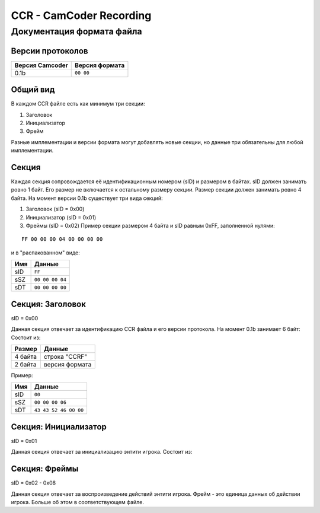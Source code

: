 ..
   Выключи перенос строк при редактировании.

CCR - CamCoder Recording
========================

Документация формата файла
--------------------------

Версии протоколов
~~~~~~~~~~~~~~~~~

=============== ==============
Версия Camcoder Версия формата
=============== ==============
0.1b            ``00 00``
=============== ==============

Общий вид
~~~~~~~~~

В каждом CCR файле есть как минимум три секции:

#. Заголовок
#. Инициализатор
#. Фрейм

Разные имплементации и версии формата могут добавлять новые секции, но данные три обязательны для любой имплементации.

Секция
~~~~~~

Каждая секция сопровождается её идентификационным номером (sID) и размером в байтах. sID должен занимать ровно 1 байт. Его размер не включается к остальному размеру секции. Размер секции должен занимать ровно 4 байта. На момент версии 0.1b существует три вида секций:

#. Заголовок (sID = 0x00)
#. Инициализатор (sID = 0x01)
#. Фреймы (sID = 0x02) Пример секции размером 4 байта и sID равным 0xFF, заполненной нулями:

::

   FF 00 00 00 04 00 00 00 00

и в "распакованном" виде:

=== ===============
Имя Данные
=== ===============
sID ``FF``
sSZ ``00 00 00 04``
sDT ``00 00 00 00``
=== ===============

Секция: Заголовок
~~~~~~~~~~~~~~~~~

sID = 0x00

Данная секция отвечает за идентификацию CCR файла и его версии протокола. На момент 0.1b занимает 6 байт: Состоит из:

======= ==============
Размер  Данные
======= ==============
4 байта строка "CCRF"
2 байта версия формата
======= ==============

Пример:

=== =====================
Имя Данные
=== =====================
sID ``00``
sSZ ``00 00 00 06``
sDT ``43 43 52 46 00 00``
=== =====================

Секция: Инициализатор
~~~~~~~~~~~~~~~~~~~~~

sID = 0x01

Данная секция отвечает за инициализацию энтити игрока. Состоит из:

..
   Я НЕНАВИЖУ ГИТХАБ!!
   оригинальная таблица, распарсить можно на https://tablesgenerator.com/text_tables:
   +---------+---------------------------------------+
   | Размер  | Данные                                |
   +---------+---------------------------------------+
   | 2 байта | размер строки модели игрока           |
   +---------+---------------------------------------+
   | ? байт  | модель игрока                         |
   +---------+---------------------------------------+
   | 3 байта | цвет игрока (RGB 0-255)               |
   +---------+---------------------------------------+
   | 3 байта | цвет оружия (RGB 0-255)               |
   +---------+---------------------------------------+
   | 2 байта | количество оружий                     |
   +---------+---------------------------------------+
   | ? байт  | для каждого оружия                    |
   |         +---------+-----------------------------+
   |         | Размер  | Данные                      |
   |         +---------+-----------------------------+
   |         | 1 байт  | тип патронов 1              |
   |         +---------+-----------------------------+
   |         | 2 байта | количество патронов типа 1  |
   |         +---------+-----------------------------+
   |         | 1 байт  | тип патронов 2              |
   |         +---------+-----------------------------+
   |         | 2 байта | количество патронов типа 2  |
   |         +---------+-----------------------------+
   |         | 2 байта | находится в обойме 1        |
   |         +---------+-----------------------------+
   |         | 2 байта | нахожится в обойме 2        |
   |         +---------+-----------------------------+
   |         | 2 байта | размер строки класса оружия |
   |         +---------+-----------------------------+
   |         | ? байт  | класс оружия                |
   +---------+---------+-----------------------------+
   | 2 байта | размер строки класса активного оружия |
   +---------+---------------------------------------+
   | ? байт  | класс активного оружия                |
   +---------+---------------------------------------+

.. raw:: html

   <table style="border-collapse:collapse;border-spacing:0" class="tg"><thead><tr><th style="border-color:inherit;border-style:solid;border-width:1px;font-family:Arial, sans-serif;font-size:14px;font-weight:normal;overflow:hidden;padding:10px 5px;text-align:left;vertical-align:top;word-break:normal">Размер</th><th style="border-color:inherit;border-style:solid;border-width:1px;font-family:Arial, sans-serif;font-size:14px;font-weight:normal;overflow:hidden;padding:10px 5px;text-align:left;vertical-align:top;word-break:normal" colspan="2">Данные</th></tr></thead><tbody><tr><td style="border-color:inherit;border-style:solid;border-width:1px;font-family:Arial, sans-serif;font-size:14px;overflow:hidden;padding:10px 5px;text-align:left;vertical-align:top;word-break:normal">2 байта</td><td style="border-color:inherit;border-style:solid;border-width:1px;font-family:Arial, sans-serif;font-size:14px;overflow:hidden;padding:10px 5px;text-align:left;vertical-align:top;word-break:normal" colspan="2">размер строки модели игрока</td></tr><tr><td style="border-color:inherit;border-style:solid;border-width:1px;font-family:Arial, sans-serif;font-size:14px;overflow:hidden;padding:10px 5px;text-align:left;vertical-align:top;word-break:normal">? байт</td><td style="border-color:inherit;border-style:solid;border-width:1px;font-family:Arial, sans-serif;font-size:14px;overflow:hidden;padding:10px 5px;text-align:left;vertical-align:top;word-break:normal" colspan="2">модель игрока</td></tr><tr><td style="border-color:inherit;border-style:solid;border-width:1px;font-family:Arial, sans-serif;font-size:14px;overflow:hidden;padding:10px 5px;text-align:left;vertical-align:top;word-break:normal">3 байта</td><td style="border-color:inherit;border-style:solid;border-width:1px;font-family:Arial, sans-serif;font-size:14px;overflow:hidden;padding:10px 5px;text-align:left;vertical-align:top;word-break:normal" colspan="2">цвет игрока (RGB 0-255)</td></tr><tr><td style="border-color:inherit;border-style:solid;border-width:1px;font-family:Arial, sans-serif;font-size:14px;overflow:hidden;padding:10px 5px;text-align:left;vertical-align:top;word-break:normal">3 байта</td><td style="border-color:inherit;border-style:solid;border-width:1px;font-family:Arial, sans-serif;font-size:14px;overflow:hidden;padding:10px 5px;text-align:left;vertical-align:top;word-break:normal" colspan="2">цвет оружия (RGB 0-255)</td></tr><tr><td style="border-color:inherit;border-style:solid;border-width:1px;font-family:Arial, sans-serif;font-size:14px;overflow:hidden;padding:10px 5px;text-align:left;vertical-align:top;word-break:normal">2 байта</td><td style="border-color:inherit;border-style:solid;border-width:1px;font-family:Arial, sans-serif;font-size:14px;overflow:hidden;padding:10px 5px;text-align:left;vertical-align:top;word-break:normal" colspan="2">количество оружий</td></tr><tr><td style="border-color:inherit;border-style:solid;border-width:1px;font-family:Arial, sans-serif;font-size:14px;overflow:hidden;padding:10px 5px;text-align:left;vertical-align:top;word-break:normal" rowspan="10">? байт</td><td style="border-color:inherit;border-style:solid;border-width:1px;font-family:Arial, sans-serif;font-size:14px;overflow:hidden;padding:10px 5px;text-align:left;vertical-align:top;word-break:normal" colspan="2">для каждого оружия</td></tr><tr><td style="border-color:inherit;border-style:solid;border-width:1px;font-family:Arial, sans-serif;font-size:14px;overflow:hidden;padding:10px 5px;text-align:left;vertical-align:top;word-break:normal">Размер</td><td style="border-color:inherit;border-style:solid;border-width:1px;font-family:Arial, sans-serif;font-size:14px;overflow:hidden;padding:10px 5px;text-align:left;vertical-align:top;word-break:normal">Данные</td></tr><tr><td style="border-color:inherit;border-style:solid;border-width:1px;font-family:Arial, sans-serif;font-size:14px;overflow:hidden;padding:10px 5px;text-align:left;vertical-align:top;word-break:normal">1 байт</td><td style="border-color:inherit;border-style:solid;border-width:1px;font-family:Arial, sans-serif;font-size:14px;overflow:hidden;padding:10px 5px;text-align:left;vertical-align:top;word-break:normal">тип патронов 1</td></tr><tr><td style="border-color:inherit;border-style:solid;border-width:1px;font-family:Arial, sans-serif;font-size:14px;overflow:hidden;padding:10px 5px;text-align:left;vertical-align:top;word-break:normal">2 байта</td><td style="border-color:inherit;border-style:solid;border-width:1px;font-family:Arial, sans-serif;font-size:14px;overflow:hidden;padding:10px 5px;text-align:left;vertical-align:top;word-break:normal">количество патронов типа 1</td></tr><tr><td style="border-color:inherit;border-style:solid;border-width:1px;font-family:Arial, sans-serif;font-size:14px;overflow:hidden;padding:10px 5px;text-align:left;vertical-align:top;word-break:normal">1 байт</td><td style="border-color:inherit;border-style:solid;border-width:1px;font-family:Arial, sans-serif;font-size:14px;overflow:hidden;padding:10px 5px;text-align:left;vertical-align:top;word-break:normal">тип патронов 2</td></tr><tr><td style="border-color:inherit;border-style:solid;border-width:1px;font-family:Arial, sans-serif;font-size:14px;overflow:hidden;padding:10px 5px;text-align:left;vertical-align:top;word-break:normal">2 байта</td><td style="border-color:inherit;border-style:solid;border-width:1px;font-family:Arial, sans-serif;font-size:14px;overflow:hidden;padding:10px 5px;text-align:left;vertical-align:top;word-break:normal">количество патронов типа 2</td></tr><tr><td style="border-color:inherit;border-style:solid;border-width:1px;font-family:Arial, sans-serif;font-size:14px;overflow:hidden;padding:10px 5px;text-align:left;vertical-align:top;word-break:normal">2 байта</td><td style="border-color:inherit;border-style:solid;border-width:1px;font-family:Arial, sans-serif;font-size:14px;overflow:hidden;padding:10px 5px;text-align:left;vertical-align:top;word-break:normal">находится в обойме 1</td></tr><tr><td style="border-color:inherit;border-style:solid;border-width:1px;font-family:Arial, sans-serif;font-size:14px;overflow:hidden;padding:10px 5px;text-align:left;vertical-align:top;word-break:normal">2 байта</td><td style="border-color:inherit;border-style:solid;border-width:1px;font-family:Arial, sans-serif;font-size:14px;overflow:hidden;padding:10px 5px;text-align:left;vertical-align:top;word-break:normal">нахожится в обойме 2</td></tr><tr><td style="border-color:inherit;border-style:solid;border-width:1px;font-family:Arial, sans-serif;font-size:14px;overflow:hidden;padding:10px 5px;text-align:left;vertical-align:top;word-break:normal">2 байта</td><td style="border-color:inherit;border-style:solid;border-width:1px;font-family:Arial, sans-serif;font-size:14px;overflow:hidden;padding:10px 5px;text-align:left;vertical-align:top;word-break:normal">размер строки класса оружия</td></tr><tr><td style="border-color:inherit;border-style:solid;border-width:1px;font-family:Arial, sans-serif;font-size:14px;overflow:hidden;padding:10px 5px;text-align:left;vertical-align:top;word-break:normal">? байт</td><td style="border-color:inherit;border-style:solid;border-width:1px;font-family:Arial, sans-serif;font-size:14px;overflow:hidden;padding:10px 5px;text-align:left;vertical-align:top;word-break:normal">класс оружия</td></tr><tr><td style="border-color:inherit;border-style:solid;border-width:1px;font-family:Arial, sans-serif;font-size:14px;overflow:hidden;padding:10px 5px;text-align:left;vertical-align:top;word-break:normal">2 байта</td><td style="border-color:inherit;border-style:solid;border-width:1px;font-family:Arial, sans-serif;font-size:14px;overflow:hidden;padding:10px 5px;text-align:left;vertical-align:top;word-break:normal" colspan="2">размер строки класса активного оружия</td></tr><tr><td style="border-color:inherit;border-style:solid;border-width:1px;font-family:Arial, sans-serif;font-size:14px;overflow:hidden;padding:10px 5px;text-align:left;vertical-align:top;word-break:normal">? байт</td><td style="border-color:inherit;border-style:solid;border-width:1px;font-family:Arial, sans-serif;font-size:14px;overflow:hidden;padding:10px 5px;text-align:left;vertical-align:top;word-break:normal" colspan="2">класс активного оружия</td></tr><tr><td style="border-color:inherit;border-style:solid;border-width:1px;font-family:Arial, sans-serif;font-size:14px;overflow:hidden;padding:10px 5px;text-align:left;vertical-align:top;word-break:normal">12 байт<br></td><td style="border-color:inherit;border-style:solid;border-width:1px;font-family:Arial, sans-serif;font-size:14px;overflow:hidden;padding:10px 5px;text-align:left;vertical-align:top;word-break:normal" colspan="2">позиция игрока</td></tr><tr><td style="border-color:inherit;border-style:solid;border-width:1px;font-family:Arial, sans-serif;font-size:14px;overflow:hidden;padding:10px 5px;text-align:left;vertical-align:top;word-break:normal">3 байта</td><td style="border-color:inherit;border-style:solid;border-width:1px;font-family:Arial, sans-serif;font-size:14px;overflow:hidden;padding:10px 5px;text-align:left;vertical-align:top;word-break:normal" colspan="2">угол игрока</td></tr></tbody></table>

Секция: Фреймы
~~~~~~~~~~~~~~~~~~~~~

sID = 0x02 - 0x08

Данная секция отвечает за воспроизведение действий энтити игрока. 
Фрейм - это единица данных об действии игрока. Больше об этом в соответствующем файле.
